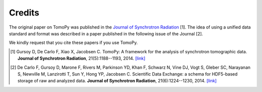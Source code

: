 =======
Credits
=======

The original paper on TomoPy was published in the `Journal of Synchrotron 
Radiation <http://journals.iucr.org/s/>`_ [1]. The idea of 
using a unified data standard and format was described in a paper published 
in the following issue of the Journal [2]. 

We kindly request that you cite these papers if you use TomoPy.

.. [#] Gursoy D, De Carlo F, Xiao X, Jacobsen C. TomoPy: A framework 
       for the analysis of synchrotron tomographic data. **Journal of 
       Synchrotron Radiation**, 21(5):1188--1193, 2014. 
       `[link] <http://dx.doi.org/10.1107/S1600577514013939>`__

.. [#] De Carlo F, Gursoy D, Marone F, Rivers M, Parkinson YD, Khan F, 
       Schwarz N, Vine DJ, Vogt S, Gleber SC, Narayanan S, Newville M, 
       Lanzirotti T, Sun Y, Hong YP, Jacobsen C. Scientific Data Exchange:
       a schema for HDF5-based storage of raw and analyzed data. 
       **Journal of Synchrotron Radiation**, 21(6):1224--1230, 2014. 
       `[link] <http://dx.doi.org/10.1107/S160057751401604X>`__
    